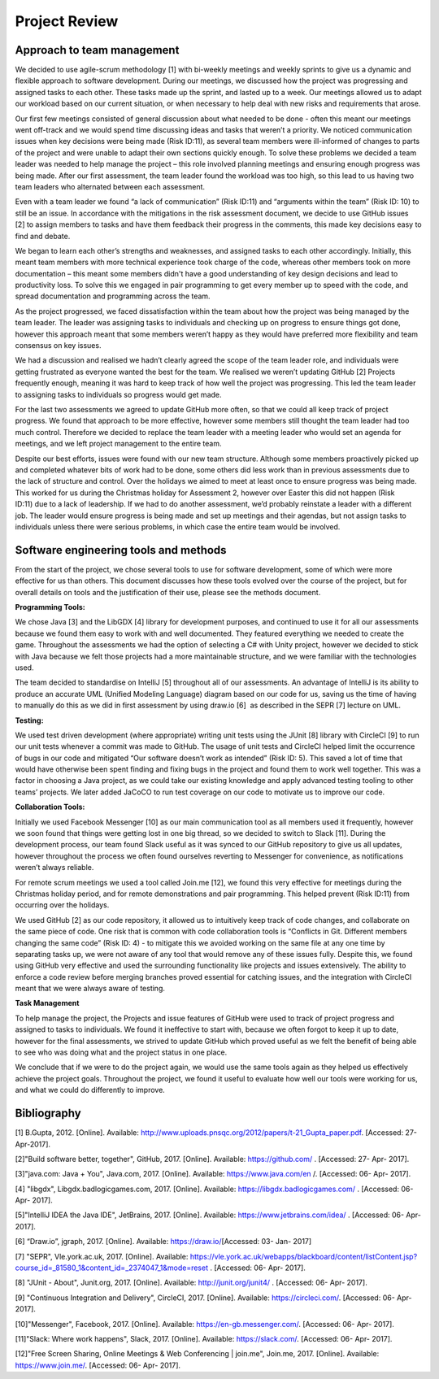 Project Review
===========================

Approach to team management
----------------------------

We decided to use agile-scrum methodology [1] with bi-weekly meetings
and weekly sprints to give us a dynamic and flexible approach to
software development. During our meetings, we discussed how the project
was progressing and assigned tasks to each other. These tasks made up
the sprint, and lasted up to a week. Our meetings allowed us to adapt
our workload based on our current situation, or when necessary to help
deal with new risks and requirements that arose.

Our first few meetings consisted of general discussion about what needed
to be done - often this meant our meetings went off-track and we would
spend time discussing ideas and tasks that weren’t a priority. We
noticed communication issues when key decisions were being made (Risk
ID:11), as several team members were ill-informed of changes to parts of
the project and were unable to adapt their own sections quickly enough.
To solve these problems we decided a team leader was needed to help
manage the project – this role involved planning meetings and ensuring
enough progress was being made. After our first assessment, the team
leader found the workload was too high, so this lead to us having two
team leaders who alternated between each assessment.

Even with a team leader we found “a lack of communication” (Risk ID:11)
and “arguments within the team” (Risk ID: 10) to still be an issue. In
accordance with the mitigations in the risk assessment document, we
decide to use GitHub issues [2] to assign members to tasks and have them
feedback their progress in the comments, this made key decisions easy to
find and debate.

We began to learn each other’s strengths and weaknesses, and assigned
tasks to each other accordingly. Initially, this meant team members with
more technical experience took charge of the code, whereas other members
took on more documentation – this meant some members didn't have a good
understanding of key design decisions and lead to productivity loss. To
solve this we engaged in pair programming to get every member up to
speed with the code, and spread documentation and programming across the
team.

As the project progressed, we faced dissatisfaction within the team
about how the project was being managed by the team leader. The leader
was assigning tasks to individuals and checking up on progress to ensure
things got done, however this approach meant that some members weren’t
happy as they would have preferred more flexibility and team consensus
on key issues.

We had a discussion and realised we hadn’t clearly agreed the scope of
the team leader role, and individuals were getting frustrated as
everyone wanted the best for the team. We realised we weren’t updating
GitHub [2] Projects frequently enough, meaning it was hard to keep track
of how well the project was progressing. This led the team leader to
assigning tasks to individuals so progress would get made.

For the last two assessments we agreed to update GitHub more often, so
that we could all keep track of project progress. We found that approach
to be more effective, however some members still thought the team leader
had too much control. Therefore we decided to replace the team leader
with a meeting leader who would set an agenda for meetings, and we left
project management to the entire team.

Despite our best efforts, issues were found with our new team structure.
Although some members proactively picked up and completed whatever bits
of work had to be done, some others did less work than in previous
assessments due to the lack of structure and control. Over the holidays
we aimed to meet at least once to ensure progress was being made. This
worked for us during the Christmas holiday for Assessment 2, however
over Easter this did not happen (Risk ID:11) due to a lack of
leadership. If we had to do another assessment, we’d probably reinstate
a leader with a different job. The leader would ensure progress is being
made and set up meetings and their agendas, but not assign tasks to
individuals unless there were serious problems, in which case the entire
team would be involved.

Software engineering tools and methods
---------------------------------------

From the start of the project, we chose several tools to use for
software development, some of which were more effective for us than
others. This document discusses how these tools evolved over the course
of the project, but for overall details on tools and the justification
of their use, please see the methods document.

**Programming Tools:**

We chose Java [3] and the LibGDX [4] library for development purposes,
and continued to use it for all our assessments because we found them
easy to work with and well documented. They featured everything we
needed to create the game. Throughout the assessments we had the option
of selecting a C# with Unity project, however we decided to stick with
Java because we felt those projects had a more maintainable structure,
and we were familiar with the technologies used.

The team decided to standardise on IntelliJ [5] throughout all of our
assessments. An advantage of IntelliJ is its ability to produce an
accurate UML (Unified Modeling Language) diagram based on our code for
us, saving us the time of having to manually do this as we did in first
assessment by using draw.io [6]  as described in the SEPR [7] lecture on
UML.

**Testing:**

We used test driven development (where appropriate) writing unit tests
using the JUnit [8] library with CircleCI [9] to run our unit tests
whenever a commit was made to GitHub. The usage of unit tests and
CircleCI helped limit the occurrence of bugs in our code and mitigated
“Our software doesn’t work as intended” (Risk ID: 5). This saved a lot
of time that would have otherwise been spent finding and fixing bugs in
the project and found them to work well together. This was a factor in
choosing a Java project, as we could take our existing knowledge and
apply advanced testing tooling to other teams’ projects. We later added
JaCoCO to run test coverage on our code to motivate us to improve our
code.

**Collaboration Tools:**

Initially we used Facebook Messenger [10] as our main communication tool
as all members used it frequently, however we soon found that things
were getting lost in one big thread, so we decided to switch to
Slack [11]. During the development process, our team found Slack useful
as it was synced to our GitHub repository to give us all updates,
however throughout the process we often found ourselves reverting to
Messenger for convenience, as notifications weren’t always reliable.

For remote scrum meetings we used a tool called Join.me [12], we found
this very effective for meetings during the Christmas holiday period,
and for remote demonstrations and pair programming. This helped prevent
(Risk ID:11) from occurring over the holidays.

We used GitHub [2] as our code repository, it allowed us to intuitively
keep track of code changes, and collaborate on the same piece of code.
One risk that is common with code collaboration tools is “Conflicts in
Git. Different members changing the same code” (Risk ID: 4) - to
mitigate this we avoided working on the same file at any one time by
separating tasks up, we were not aware of any tool that would remove any
of these issues fully. Despite this, we found using GitHub very
effective and used the surrounding functionality like projects and
issues extensively. The ability to enforce a code review before merging
branches proved essential for catching issues, and the integration with
CircleCI meant that we were always aware of testing.

**Task Management**

To help manage the project, the Projects and issue features of
GitHub were used to track of project progress and assigned to tasks to
individuals. We found it ineffective to start with, because we often
forgot to keep it up to date, however for the final assessments, we
strived to update GitHub which proved useful as we felt the benefit of
being able to see who was doing what and the project status in one
place.

We conclude that if we were to do the project again, we would use the
same tools again as they helped us effectively achieve the project
goals. Throughout the project, we found it useful to evaluate how well
our tools were working for us, and what we could do differently to
improve.

Bibliography
--------------

[1] B.Gupta, 2012. [Online]. Available:
\ `http://www.uploads.pnsqc.org/2012/papers/t-21\_Gupta\_paper.pdf <https://www.google.com/url?q=http://www.uploads.pnsqc.org/2012/papers/t-21_Gupta_paper.pdf&sa=D&ust=1493735026463000&usg=AFQjCNH9ad_CQxDE8LJSeesAQzhrNlLciQ>`__\ .
[Accessed: 27-Apr-2017].

[2]"Build software better, together", GitHub, 2017. [Online]. Available:
\ `https://github.com/ <https://www.google.com/url?q=https://github.com/&sa=D&ust=1493735026466000&usg=AFQjCNFOlj5dyiVDMGOavG3q-qfa5Jawbg>`__\  .
[Accessed: 27- Apr- 2017].

[3]"java.com: Java + You", Java.com, 2017. [Online]. Available:
\ `https://www.java.com/en <https://www.google.com/url?q=https://www.java.com/en&sa=D&ust=1493735026470000&usg=AFQjCNHSVzeA6g-mkRfhI_uPkOLOz8rDEw>`__\  /.
[Accessed: 06- Apr- 2017].

[4] "libgdx", Libgdx.badlogicgames.com, 2017. [Online]. Available:
\ `https://libgdx.badlogicgames.com/ <https://www.google.com/url?q=https://libgdx.badlogicgames.com/&sa=D&ust=1493735026473000&usg=AFQjCNGoewkFO6X-OeP12JlXOauGSCvzQw>`__\  .
[Accessed: 06- Apr- 2017].

[5]"IntelliJ IDEA the Java IDE", JetBrains, 2017. [Online]. Available:
\ `https://www.jetbrains.com/idea/ <https://www.google.com/url?q=https://www.jetbrains.com/idea/&sa=D&ust=1493735026476000&usg=AFQjCNEfcVVYKBeEUO0xxvnJbDpAG5QhfQ>`__\  .
[Accessed: 06- Apr- 2017].

[6] “Draw.io”, jgraph, 2017. [Online]. Available:
\ `https://draw.io/ <https://www.google.com/url?q=https://draw.io/&sa=D&ust=1493735026479000&usg=AFQjCNGyL6ck9ZNYnaa5gfWkXBuzsY7GRg>`__\  
[Accessed: 03- Jan- 2017]

[7] "SEPR", Vle.york.ac.uk, 2017. [Online]. Available:
\ `https://vle.york.ac.uk/webapps/blackboard/content/listContent.jsp?course\_id=\_81580\_1&content\_id=\_2374047\_1&mode=reset <https://www.google.com/url?q=https://vle.york.ac.uk/webapps/blackboard/content/listContent.jsp?course_id%3D_81580_1%26content_id%3D_2374047_1%26mode%3Dreset&sa=D&ust=1493735026483000&usg=AFQjCNFDg87V_97pHbx9WuRdTWAN-2tHdg>`__\  .
[Accessed: 06- Apr- 2017].

[8] "JUnit - About", Junit.org, 2017. [Online]. Available:
\ `http://junit.org/junit4/ <https://www.google.com/url?q=http://junit.org/junit4/&sa=D&ust=1493735026485000&usg=AFQjCNFMpMFXhmyDSPPNkGtJnQj-BXUC8w>`__\  .
[Accessed: 06- Apr- 2017].

[9] "Continuous Integration and Delivery", CircleCI, 2017. [Online].
Available: https://circleci.com/. [Accessed: 06- Apr- 2017].

[10]"Messenger", Facebook, 2017. [Online]. Available:
https://en-gb.messenger.com/. [Accessed: 06- Apr- 2017].

[11]"Slack: Where work happens", Slack, 2017. [Online]. Available:
https://slack.com/. [Accessed: 06- Apr- 2017].

[12]"Free Screen Sharing, Online Meetings & Web Conferencing \|
join.me", Join.me, 2017. [Online]. Available: https://www.join.me/.
[Accessed: 06- Apr- 2017].
